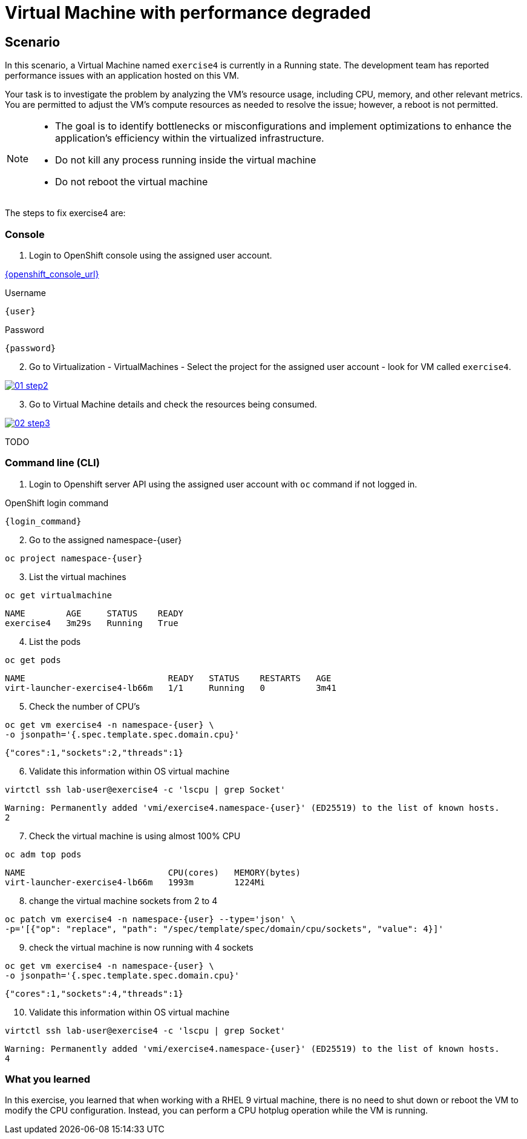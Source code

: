 [#fix]
= Virtual Machine with performance degraded

== Scenario

In this scenario, a Virtual Machine named `exercise4` is currently in a Running state. The development team has reported performance issues with an application hosted on this VM.

Your task is to investigate the problem by analyzing the VM’s resource usage, including CPU, memory, and other relevant metrics. You are permitted to adjust the VM's compute resources as needed to resolve the issue; however, a reboot is not permitted.

[NOTE]
====
* The goal is to identify bottlenecks or misconfigurations and implement optimizations to enhance the application's efficiency within the virtualized infrastructure.
* Do not kill any process running inside the virtual machine
* Do not reboot the virtual machine
====

The steps to fix exercise4 are:

=== Console

1. Login to OpenShift console using the assigned user account.

link:{openshift_console_url}[{openshift_console_url}^]

.Username
[source,sh,role=execute,subs="attributes"]
----
{user}
----

.Password
[source,sh,role=execute,subs="attributes"]
----
{password}
----

[start=2]
2. Go to Virtualization - VirtualMachines - Select the project for the assigned user account - look for VM called `exercise4`.

++++
<a href="_images/exercise4/01-step2.png" target="_blank" class="popup">
++++
image::exercise4/01-step2.png[]
++++
</a>
++++

[start=3]
3. Go to Virtual Machine details and check the resources being consumed.

++++
<a href="_images/exercise4/02-step3.png" target="_blank" class="popup">
++++
image::exercise4/02-step3.png[]
++++
</a>
++++

TODO

=== Command line (CLI)

1. Login to Openshift server API using the assigned user account with `oc` command if not logged in.

.OpenShift login command
[source,sh,role=execute,subs="attributes"]
----
{login_command}
----

[start=2]
2. Go to the assigned namespace-{user}

[source,sh,role=execute,subs="attributes"]
----
oc project namespace-{user}
----

[start=3]
3. List the virtual machines

[source,sh,role=execute,subs="attributes"]
----
oc get virtualmachine
----

[source,subs="attributes"]
----
NAME        AGE     STATUS    READY
exercise4   3m29s   Running   True
----

[start=4]
4. List the pods

[source,sh,role=execute,subs="attributes"]
----
oc get pods
----

[source,subs="attributes"]
----
NAME                            READY   STATUS    RESTARTS   AGE
virt-launcher-exercise4-lb66m   1/1     Running   0          3m41
----

[start=5]
5. Check the number of CPU's

[source,sh,role=execute,subs="attributes"]
----
oc get vm exercise4 -n namespace-{user} \
-o jsonpath='{.spec.template.spec.domain.cpu}'
----

[source,subs="attributes"]
----
{"cores":1,"sockets":2,"threads":1}
----

[start=6]
6. Validate this information within OS virtual machine

[source,sh,role=execute,subs="attributes"]
----
virtctl ssh lab-user@exercise4 -c 'lscpu | grep Socket'
----

[source,subs="attributes"]
----
Warning: Permanently added 'vmi/exercise4.namespace-{user}' (ED25519) to the list of known hosts.
2
----

[start=7]
7. Check the virtual machine is using almost 100% CPU

[source,sh,role=execute,subs="attributes"]
----
oc adm top pods
----

[source,subs="attributes"]
----
NAME                            CPU(cores)   MEMORY(bytes)   
virt-launcher-exercise4-lb66m   1993m        1224Mi
----

[start=8]
8. change the virtual machine sockets from 2 to 4

[source,sh,role=execute,subs="attributes"]
----
oc patch vm exercise4 -n namespace-{user} --type='json' \
-p='[{"op": "replace", "path": "/spec/template/spec/domain/cpu/sockets", "value": 4}]'
----

[start=9]
9. check the virtual machine is now running with 4 sockets

[source,sh,role=execute,subs="attributes"]
----
oc get vm exercise4 -n namespace-{user} \
-o jsonpath='{.spec.template.spec.domain.cpu}'
----

[source,subs="attributes"]
----
{"cores":1,"sockets":4,"threads":1}
----

[start=10]
10. Validate this information within OS virtual machine

[source,sh,role=execute,subs="attributes"]
----
virtctl ssh lab-user@exercise4 -c 'lscpu | grep Socket'
----

[source,subs="attributes"]
----
Warning: Permanently added 'vmi/exercise4.namespace-{user}' (ED25519) to the list of known hosts.
4
----

=== What you learned

In this exercise, you learned that when working with a RHEL 9 virtual machine, there is no need to shut down or reboot the VM to modify the CPU configuration.
Instead, you can perform a CPU hotplug operation while the VM is running.